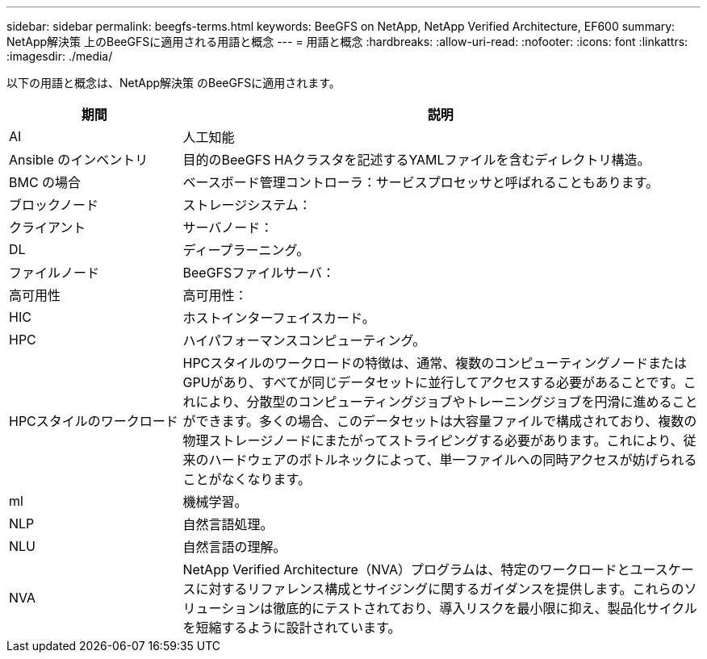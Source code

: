 ---
sidebar: sidebar 
permalink: beegfs-terms.html 
keywords: BeeGFS on NetApp, NetApp Verified Architecture, EF600 
summary: NetApp解決策 上のBeeGFSに適用される用語と概念 
---
= 用語と概念
:hardbreaks:
:allow-uri-read: 
:nofooter: 
:icons: font
:linkattrs: 
:imagesdir: ./media/


[role="lead"]
以下の用語と概念は、NetApp解決策 のBeeGFSに適用されます。

[cols="25h,~"]
|===
| 期間 | 説明 


 a| 
AI
 a| 
人工知能



 a| 
Ansible のインベントリ
 a| 
目的のBeeGFS HAクラスタを記述するYAMLファイルを含むディレクトリ構造。



 a| 
BMC の場合
 a| 
ベースボード管理コントローラ：サービスプロセッサと呼ばれることもあります。



 a| 
ブロックノード
 a| 
ストレージシステム：



 a| 
クライアント
 a| 
サーバノード：



 a| 
DL
 a| 
ディープラーニング。



 a| 
ファイルノード
 a| 
BeeGFSファイルサーバ：



 a| 
高可用性
 a| 
高可用性：



 a| 
HIC
 a| 
ホストインターフェイスカード。



 a| 
HPC
 a| 
ハイパフォーマンスコンピューティング。



 a| 
HPCスタイルのワークロード
 a| 
HPCスタイルのワークロードの特徴は、通常、複数のコンピューティングノードまたはGPUがあり、すべてが同じデータセットに並行してアクセスする必要があることです。これにより、分散型のコンピューティングジョブやトレーニングジョブを円滑に進めることができます。多くの場合、このデータセットは大容量ファイルで構成されており、複数の物理ストレージノードにまたがってストライピングする必要があります。これにより、従来のハードウェアのボトルネックによって、単一ファイルへの同時アクセスが妨げられることがなくなります。



 a| 
ml
 a| 
機械学習。



 a| 
NLP
 a| 
自然言語処理。



 a| 
NLU
 a| 
自然言語の理解。



 a| 
NVA
 a| 
NetApp Verified Architecture（NVA）プログラムは、特定のワークロードとユースケースに対するリファレンス構成とサイジングに関するガイダンスを提供します。これらのソリューションは徹底的にテストされており、導入リスクを最小限に抑え、製品化サイクルを短縮するように設計されています。

|===
